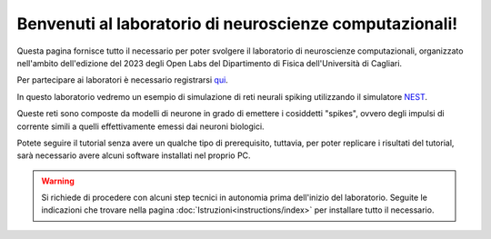 Benvenuti al laboratorio di neuroscienze computazionali!
========================================================

Questa pagina fornisce tutto il necessario per poter svolgere il laboratorio di neuroscienze 
computazionali, organizzato nell'ambito dell'edizione del 2023 degli Open Labs del Dipartimento 
di Fisica dell'Università di Cagliari.

Per partecipare ai laboratori è necessario registrarsi `qui <https://elearning.unica.it/course/view.php?id=146>`_.

In questo laboratorio vedremo un esempio di simulazione di reti neurali spiking utilizzando il
simulatore `NEST <https://nest-simulator.readthedocs.io/en/stable/>`_.

Queste reti sono composte da modelli di neurone in grado di emettere i cosiddetti "spikes", 
ovvero degli impulsi di corrente simili a quelli effettivamente emessi dai neuroni biologici.

Potete seguire il tutorial senza avere un qualche tipo di prerequisito, tuttavia, per poter 
replicare i risultati del tutorial, sarà necessario avere alcuni software installati nel proprio PC.

.. warning::
   Si richiede di procedere con alcuni step tecnici in autonomia prima dell'inizio del laboratorio.
   Seguite le indicazioni che trovare nella pagina :doc:`Istruzioni<instructions/index>` per installare tutto il necessario.

